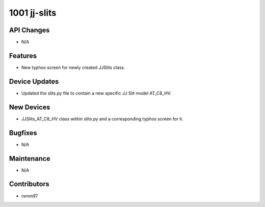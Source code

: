 1001 jj-slits
#################

API Changes
-----------
- N/A

Features
--------
- New typhos screen for newly created JJSlits class.

Device Updates
--------------
- Updated the slits.py file to contain a new specific JJ Slit model AT_C8_HV. 

New Devices
-----------
- JJSlits_AT_C8_HV class within slits.py and a corresponding typhos screen for it.

Bugfixes
--------
- N/A

Maintenance
-----------
- N/A

Contributors
------------
- rsmm97
